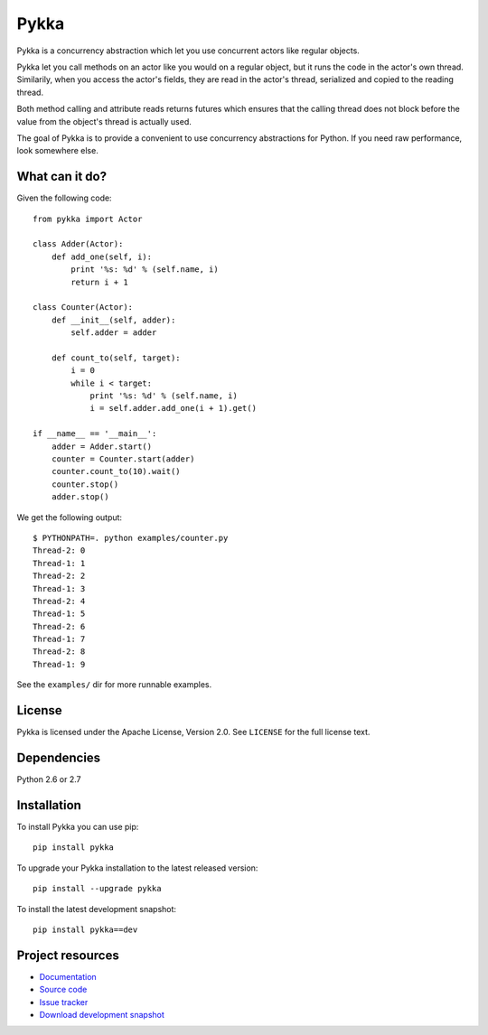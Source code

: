 =====
Pykka
=====

Pykka is a concurrency abstraction which let you use concurrent actors like
regular objects.

Pykka let you call methods on an actor like you would on a regular object, but
it runs the code in the actor's own thread. Similarily, when you access the
actor's fields, they are read in the actor's thread, serialized and copied to
the reading thread.

Both method calling and attribute reads returns futures which ensures that the
calling thread does not block before the value from the object's thread is
actually used.

The goal of Pykka is to provide a convenient to use concurrency abstractions
for Python. If you need raw performance, look somewhere else.


What can it do?
===============

Given the following code::

    from pykka import Actor

    class Adder(Actor):
        def add_one(self, i):
            print '%s: %d' % (self.name, i)
            return i + 1

    class Counter(Actor):
        def __init__(self, adder):
            self.adder = adder

        def count_to(self, target):
            i = 0
            while i < target:
                print '%s: %d' % (self.name, i)
                i = self.adder.add_one(i + 1).get()

    if __name__ == '__main__':
        adder = Adder.start()
        counter = Counter.start(adder)
        counter.count_to(10).wait()
        counter.stop()
        adder.stop()

We get the following output::

    $ PYTHONPATH=. python examples/counter.py
    Thread-2: 0
    Thread-1: 1
    Thread-2: 2
    Thread-1: 3
    Thread-2: 4
    Thread-1: 5
    Thread-2: 6
    Thread-1: 7
    Thread-2: 8
    Thread-1: 9

See the ``examples/`` dir for more runnable examples.


License
=======

Pykka is licensed under the Apache License, Version 2.0. See ``LICENSE`` for
the full license text.


Dependencies
============

Python 2.6 or 2.7


Installation
============

To install Pykka you can use pip::

    pip install pykka

To upgrade your Pykka installation to the latest released version::

    pip install --upgrade pykka

To install the latest development snapshot::

    pip install pykka==dev


Project resources
=================

- `Documentation <http://jodal.github.com/pykka/>`_
- `Source code <http://github.com/jodal/pykka>`_
- `Issue tracker <http://github.com/jodal/pykka/issues>`_
- `Download development snapshot <http://github.com/jodal/pykka/tarball/master#egg=pykka-dev>`_
